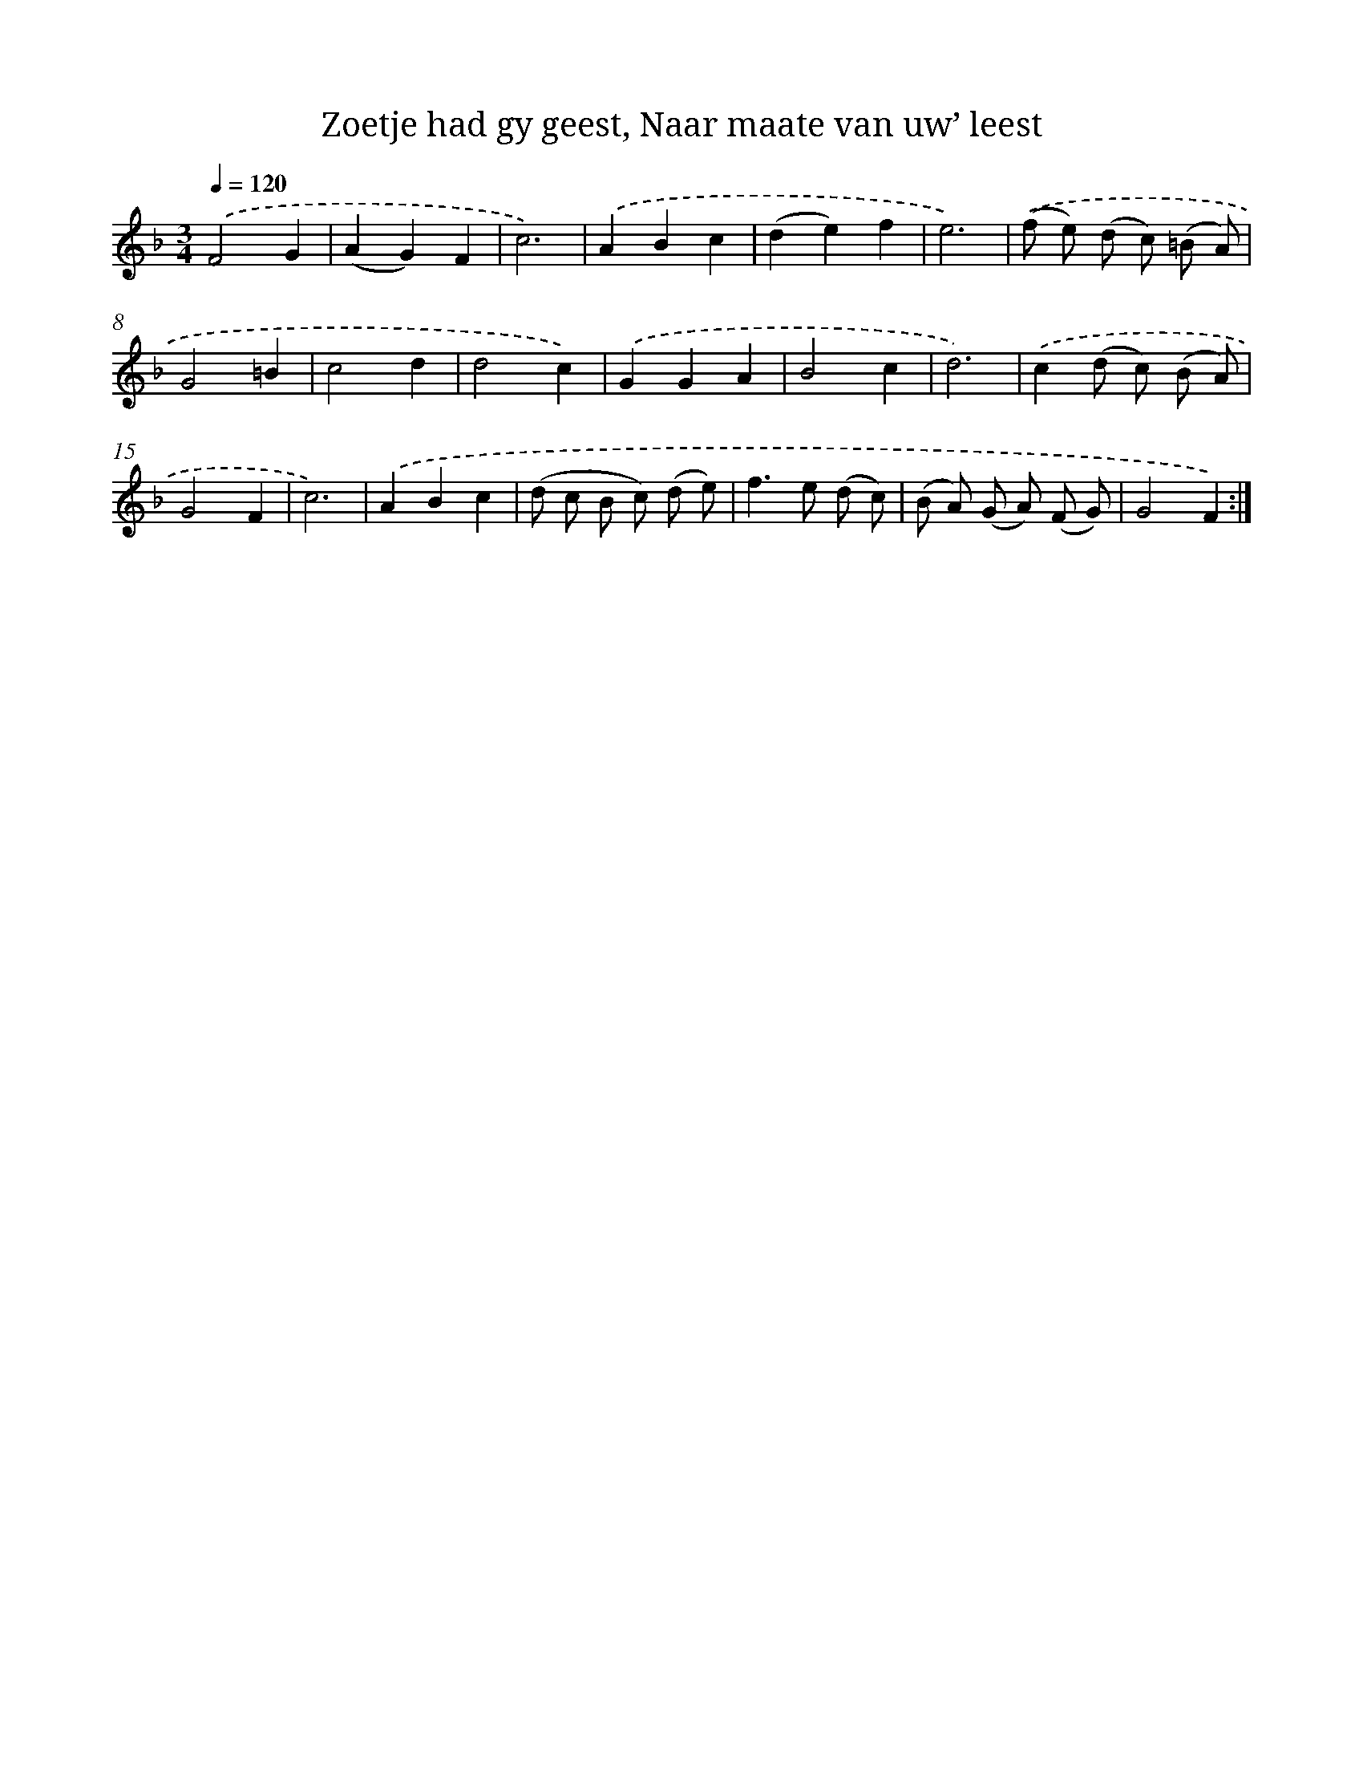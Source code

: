 X: 16256
T: Zoetje had gy geest, Naar maate van uw’ leest
%%abc-version 2.0
%%abcx-abcm2ps-target-version 5.9.1 (29 Sep 2008)
%%abc-creator hum2abc beta
%%abcx-conversion-date 2018/11/01 14:38:01
%%humdrum-veritas 3099330501
%%humdrum-veritas-data 2810195621
%%continueall 1
%%barnumbers 0
L: 1/8
M: 3/4
Q: 1/4=120
K: F clef=treble
.('F4G2 |
(A2G2)F2 |
c6) |
.('A2B2c2 |
(d2e2)f2 |
e6) |
.('(f e) (d c) (=B A) |
G4=B2 |
c4d2 |
d4c2) |
.('G2G2A2 |
B4c2 |
d6) |
.('c2(d c) (B A) |
G4F2 |
c6) |
.('A2B2c2 |
(d c B c) (d e) |
f2>e2 (d c) |
(B A) (G A) (F G) |
G4F2) :|]
